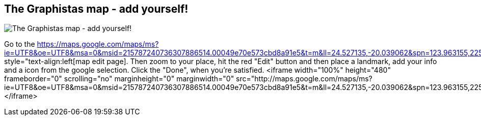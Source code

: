 == The Graphistas map - add yourself!
:type: page
:path: /participate/graphistas_map
:author: mesirii
image::http://assets.neo4j.org/img/still/graphistas_map.png[The Graphistas map - add yourself!,role=thumbnail]
:featured: 
:related: 
:actionText: Add yourself


[INTRO]

Go to the https://maps.google.com/maps/ms?ie=UTF8&amp;oe=UTF8&amp;msa=0&amp;msid=215787240736307886514.00049e70e573cbd8a91e5&amp;t=m&amp;ll=24.527135,-20.039062&amp;spn=123.963155,225&amp;z=2&amp;source=embed" style="text-align:left[map edit page]. Then zoom to your place, hit the red "Edit" button and then place a landmark, add your info and a icon from the google selection. Click the "Done", when you're satisfied.
<iframe width="100%" height="480" frameborder="0" scrolling="no" marginheight="0" marginwidth="0" src="http://maps.google.com/maps/ms?ie=UTF8&amp;oe=UTF8&amp;msa=0&amp;msid=215787240736307886514.00049e70e573cbd8a91e5&amp;t=m&amp;ll=24.527135,-20.039062&amp;spn=123.963155,225&amp;z=2&amp;output=embed"></iframe>